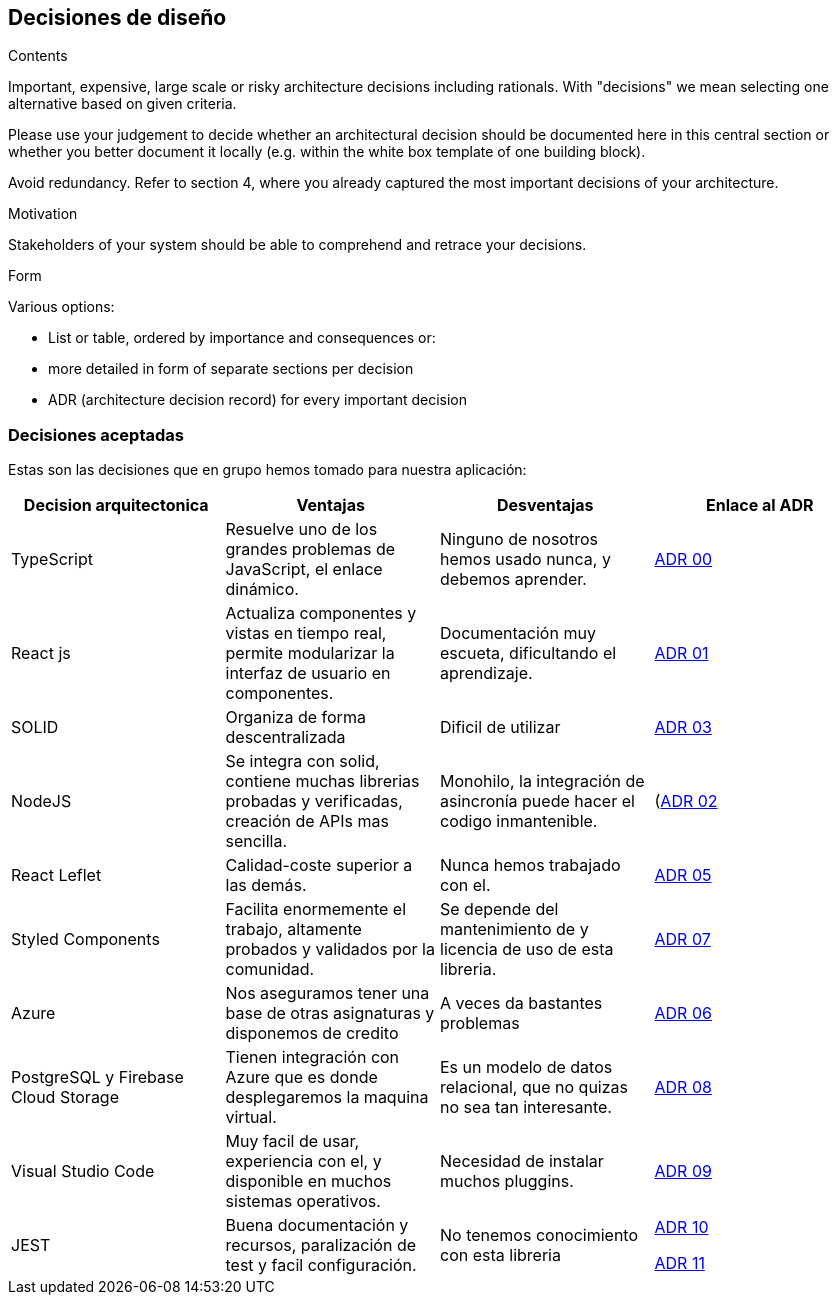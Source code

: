 [[section-design-decisions]]
== Decisiones de diseño


[role="arc42help"]
****


.Contents
Important, expensive, large scale or risky architecture decisions including rationals.
With "decisions" we mean selecting one alternative based on given criteria.

Please use your judgement to decide whether an architectural decision should be documented
here in this central section or whether you better document it locally
(e.g. within the white box template of one building block).

Avoid redundancy. Refer to section 4, where you already captured the most important decisions of your architecture.

.Motivation
Stakeholders of your system should be able to comprehend and retrace your decisions.

.Form
Various options:

* List or table, ordered by importance and consequences or:
* more detailed in form of separate sections per decision
* ADR (architecture decision record) for every important decision
****

=== Decisiones aceptadas
Estas son las decisiones que en grupo hemos tomado para nuestra aplicación:

[%header, cols=4]
|===
|Decision arquitectonica
|Ventajas
|Desventajas
|Enlace al ADR

|TypeScript
|Resuelve uno de los grandes problemas de JavaScript, el enlace dinámico.
|Ninguno de nosotros hemos usado nunca, y debemos aprender.
|https://github.com/Arquisoft/lomap_es5a/wiki/ADR.-Lenguaje[ADR 00]

|React js
|Actualiza componentes y vistas en tiempo real, permite modularizar la interfaz de usuario en componentes.
|Documentación muy escueta, dificultando el aprendizaje.
|https://github.com/Arquisoft/lomap_es5a/wiki/ADR.-React-JS[ADR 01]

|SOLID
|Organiza de forma descentralizada
|Dificil de utilizar
|https://github.com/Arquisoft/lomap_es5a/wiki/ADR.-Estructura-Cliente-%5BFront-End%5D[ADR 03]

|NodeJS
|Se integra con solid, contiene muchas librerias probadas y verificadas, creación de APIs mas sencilla.
|Monohilo, la integración de asincronía puede hacer el codigo inmantenible.
|(https://github.com/Arquisoft/lomap_es5a/wiki/ADR.-NodeJS-%5BBack-End%5D)[ADR 02]

|React Leflet
|Calidad-coste superior a las demás.
|Nunca hemos trabajado con el.
|https://github.com/Arquisoft/lomap_es5a/wiki/ADR.-Librer%C3%ADa-de-Mapas-%5BFront-End%5D[ADR 05]


|Styled Components
|Facilita enormemente el trabajo, altamente probados y validados por la comunidad.
|Se depende del mantenimiento de y licencia de uso de esta libreria.
|https://github.com/Arquisoft/lomap_es5a/wiki/ADR.-Styled-Components[ADR 07]

|Azure
|Nos aseguramos tener una base de otras asignaturas y disponemos de credito
|A veces da bastantes problemas
|https://github.com/Arquisoft/lomap_es5a/wiki/ADR.-Despliegue-Aplicaci%C3%B3n-%5BCI-CD%5D[ADR 06]

|PostgreSQL y Firebase Cloud Storage
| Tienen integración con Azure que es donde desplegaremos la maquina virtual.
| Es un modelo de datos relacional, que no quizas no sea tan interesante.
|https://github.com/Arquisoft/lomap_es5a/wiki/ADR.--Base-de-datos[ADR 08]

|Visual Studio Code
|Muy facil de usar, experiencia con el, y disponible en muchos sistemas operativos.
| Necesidad de instalar muchos pluggins.
|https://github.com/Arquisoft/lomap_es5a/wiki/ADR.---IDE[ADR 09]

|JEST 
|Buena documentación y recursos, paralización de test y facil configuración.
|No tenemos conocimiento con esta libreria
|https://github.com/Arquisoft/lomap_es5a/wiki/ADR.-Tests-Back-End[ADR 10]

https://github.com/Arquisoft/lomap_es5a/wiki/ADR.-Test-Front-End[ADR 11]
|===



